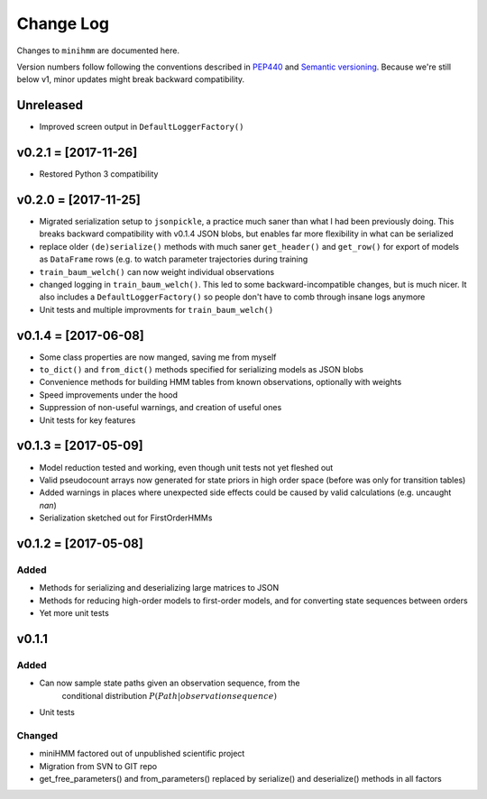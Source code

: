 Change Log
==========
Changes to ``minihmm`` are documented here.

Version numbers follow following the conventions described in `PEP440
<https://www.python.org/dev/peps/pep-0440/>`_ and `Semantic versioning
<http://semver.org/>`_. Because we're still below v1, minor updates might
break backward compatibility.


Unreleased
---------------------

- Improved screen output in ``DefaultLoggerFactory()``



v0.2.1 = [2017-11-26]
---------------------

- Restored Python 3 compatibility


v0.2.0 = [2017-11-25]
---------------------

- Migrated serialization setup to ``jsonpickle``, a practice much saner than
  what I had been previously doing. This breaks backward compatibility with
  v0.1.4 JSON blobs, but enables far more flexibility in what can be serialized

- replace older ``(de)serialize()`` methods with much saner ``get_header()``
  and ``get_row()`` for export of models as ``DataFrame`` rows (e.g. to watch
  parameter trajectories during training

- ``train_baum_welch()`` can now weight individual observations

- changed logging in ``train_baum_welch()``. This led to some
  backward-incompatible changes, but is much nicer. It also includes a
  ``DefaultLoggerFactory()`` so people don't have to comb through insane
  logs anymore

- Unit tests and multiple improvments for ``train_baum_welch()``



v0.1.4 = [2017-06-08]
---------------------

- Some class properties are now manged, saving me from myself

- ``to_dict()`` and ``from_dict()`` methods specified for serializing models as
  JSON blobs

- Convenience methods for building HMM tables from known observations,
  optionally with weights

- Speed improvements under the hood

- Suppression of non-useful warnings, and creation of useful ones

- Unit tests for key features



v0.1.3 = [2017-05-09]
---------------------

- Model reduction tested and working, even though unit tests not yet 
  fleshed out

- Valid pseudocount arrays now generated for state priors in high order space
  (before was only for transition tables)

- Added warnings in places where unexpected side effects could be caused by
  valid calculations (e.g. uncaught `nan`)

- Serialization sketched out for FirstOrderHMMs



v0.1.2 = [2017-05-08]
---------------------

Added
......

- Methods for serializing and deserializing large matrices to JSON

- Methods for reducing high-order models to first-order models, and
  for converting state sequences between orders

- Yet more unit tests



v0.1.1
------

Added
.....

- Can now sample state paths given an observation sequence, from the
   conditional distribution :math:`P(Path | observation sequence)`

- Unit tests


Changed
.......

- miniHMM factored out of unpublished scientific project

- Migration from SVN to GIT repo

- get_free_parameters() and from_parameters() replaced by serialize()
  and deserialize() methods in all factors
